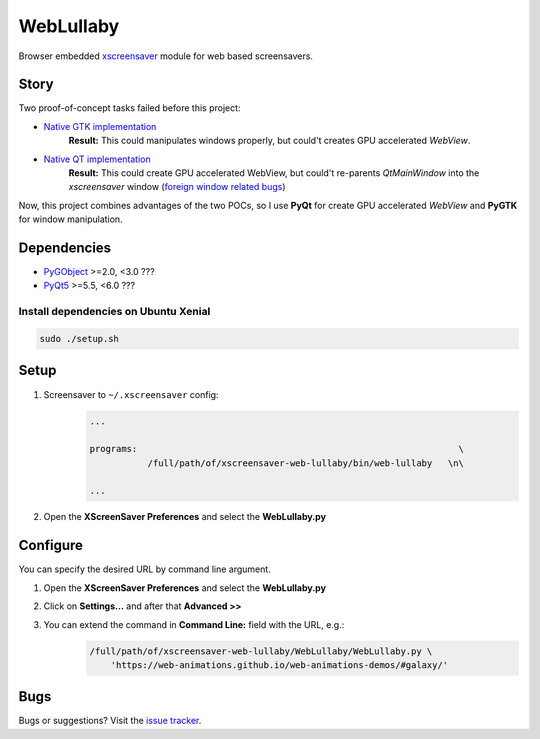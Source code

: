 WebLullaby
==========

|CodeQuality| |License|

Browser embedded `xscreensaver <https://en.wikipedia.org/wiki/XScreenSaver/>`__ module for web based screensavers.


Story
-----

Two proof-of-concept tasks failed before this project:

* `Native GTK implementation <https://github.com/andras-tim/poc/tree/master/x11/webview-xscreensaver-py>`__
    **Result:** This could manipulates windows properly, but could't creates GPU accelerated *WebView*.

* `Native QT implementation <https://github.com/andras-tim/poc/tree/master/x11/webview-xscreensaver-qt>`__
    **Result:** This could create GPU accelerated WebView, but could't re-parents *QtMainWindow* into the *xscreensaver*
    window (`foreign window related bugs <https://bugreports.qt.io/browse/QTBUG-40320>`__)

Now, this project combines advantages of the two POCs, so I use **PyQt** for create GPU accelerated *WebView* and
**PyGTK** for window manipulation.


Dependencies
------------

* `PyGObject <https://pypi.python.org/pypi/PyGTK/>`__ >=2.0, <3.0 ???
* `PyQt5 <https://pypi.python.org/pypi/PyQt5/>`__ >=5.5, <6.0 ???


Install dependencies on Ubuntu Xenial
~~~~~~~~~~~~~~~~~~~~~~~~~~~~~~~~~~~~~

.. code-block:: bash

    sudo ./setup.sh


Setup
-----

1. Screensaver to ``~/.xscreensaver`` config:
    .. code-block::

        ...

        programs:                                                             \
                   /full/path/of/xscreensaver-web-lullaby/bin/web-lullaby   \n\

        ...

2. Open the **XScreenSaver Preferences** and select the **WebLullaby.py**


Configure
---------

You can specify the desired URL by command line argument.

1. Open the **XScreenSaver Preferences** and select the **WebLullaby.py**

2. Click on **Settings...** and after that **Advanced >>**

3. You can extend the command in **Command Line:** field with the URL, e.g.:
    .. code-block:: bash

        /full/path/of/xscreensaver-web-lullaby/WebLullaby/WebLullaby.py \
            'https://web-animations.github.io/web-animations-demos/#galaxy/'


Bugs
----

Bugs or suggestions? Visit the `issue tracker <https://github.com/andras-tim/xscreensaver-web-lullaby/issues>`__.


.. |License| image:: https://img.shields.io/badge/license-GPL%203.0-blue.svg
    :target: https://github.com/andras-tim/xscreensaver-web-lullaby/blob/master/LICENSE
    :alt: License

.. |CodeQuality| image:: https://www.codacy.com/project/badge/e84a77d864144516b1258aa392ba13ef
    :target: https://www.codacy.com/app/andras-tim/xscreensaver-web-lullaby
    :alt: Code Quality

.. |IssueStats| image:: https://img.shields.io/github/issues/andras-tim/xscreensaver-web-lullaby.svg
    :target: http://issuestats.com/github/andras-tim/xscreensaver-web-lullaby
    :alt: Issue Stats
